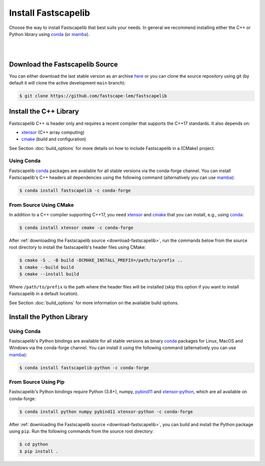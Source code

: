 .. _install:

Install Fastscapelib
====================

Choose the way to install Fastscapelib that best suits your needs. In general we
recommend installing either the C++ or Python library using conda_ (or mamba_).

|

.. |conda-logo| image:: _static/conda_logo.svg
   :width: 20%
   :height: 2ex
   :class: no-scaled-link

.. grid:: 2
   :gutter: 3

   .. grid-item-card:: C++ / |conda-logo|
       :img-top: _static/cpp_logo.svg
       :link: install-cpp-conda
       :link-type: ref
       :text-align: center

       Install the C++ (header-only) library with conda_

       (stable versions)

   .. grid-item-card:: C++ / from source
       :img-top: _static/cpp_logo.svg
       :link: install-cpp-source
       :link-type: ref
       :text-align: center

       Download and install the C++ (header-only) library with CMake

       (stable & development versions)

   .. grid-item-card:: Python / |conda-logo|
       :img-top: _static/python_logo.svg
       :link: install-python-conda
       :link-type: ref
       :text-align: center

       Install the pre-compiled Python library with conda_

       (stable versions)

   .. grid-item-card:: Python / from source
       :img-top: _static/python_logo.svg
       :link: install-python-source
       :link-type: ref
       :text-align: center

       Download, build and install the Python library from source using Pip

       (stable & development versions)

|

.. _download-fastscapelib:

Download the Fastscapelib Source
--------------------------------

You can either download the last stable version as an archive `here
<https://github.com/fastscape-lem/fastscapelib/releases/latest>`_ or you can
clone the source repository using git (by default it will clone the active
development ``main`` branch):

.. code-block:: bash

   $ git clone https://github.com/fastscape-lem/fastscapelib

.. _install-cpp:

Install the C++ Library
-----------------------

Fastscapelib C++ is header only and requires a recent compiler that supports the
C++17 standards. It also depends on:

- xtensor_ (C++ array computing)
- cmake_ (build and configuration)

See Section :doc:`build_options` for more details on how to include Fastscapelib
in a (CMake) project.

.. _install-cpp-conda:

Using Conda
~~~~~~~~~~~

Fastscapelib conda_ packages are available for all stable versions via the
conda-forge channel. You can install Fastscapelib's C++ headers all dependencies
using the following command (alternatively you can use mamba_):

.. code-block:: bash

   $ conda install fastscapelib -c conda-forge

.. _install-cpp-source:

From Source Using CMake
~~~~~~~~~~~~~~~~~~~~~~~

In addition to a C++ compiler supporting C++17, you need xtensor_ and cmake_
that you can install, e.g., using conda_:

.. code-block:: bash

  $ conda install xtensor cmake -c conda-forge

After :ref:`downloading the Fastscapelib source <download-fastscapelib>`, run
the commands below from the source root directory to install the fastscapelib's
header files using CMake:

.. code-block:: bash

  $ cmake -S . -B build -DCMAKE_INSTALL_PREFIX=/path/to/prefix ..
  $ cmake --build build
  $ cmake --install build

Where ``/path/to/prefix`` is the path where the header files will be installed
(skip this option if you want to install Fastscapelib in a default location).

See Section :doc:`build_options` for more information on the available build
options.

.. _install-python:

Install the Python Library
--------------------------

.. _install-python-conda:

Using Conda
~~~~~~~~~~~

Fastscapelib's Python bindings are available for all stable versions as binary
conda_ packages for Linux, MacOS and Windows via the conda-forge channel. You
can install it using the following command (alternatively you can use mamba_):

.. code-block:: bash

   $ conda install fastscapelib-python -c conda-forge

.. _install-python-source:

From Source Using Pip
~~~~~~~~~~~~~~~~~~~~~

Fastscapelib's Python bindings require Python (3.8+), numpy, pybind11_ and
xtensor-python_, which are all available on conda-forge:

.. code-block:: bash

  $ conda install python numpy pybind11 xtensor-python -c conda-forge

After :ref:`downloading the Fastscapelib source <download-fastscapelib>`, you
can build and install the Python package using ``pip``. Run the following
commands from the source root directory:

.. code-block:: bash

   $ cd python
   $ pip install .

.. _cmake: https://cmake.org/
.. _conda: https://conda.io/docs/
.. _mamba: https://mamba.readthedocs.io/en/latest/
.. _pybind11: https://github.com/pybind/pybind11
.. _xtensor: https://xtensor.readthedocs.io
.. _xtensor-python: https://xtensor-python.readthedocs.io
